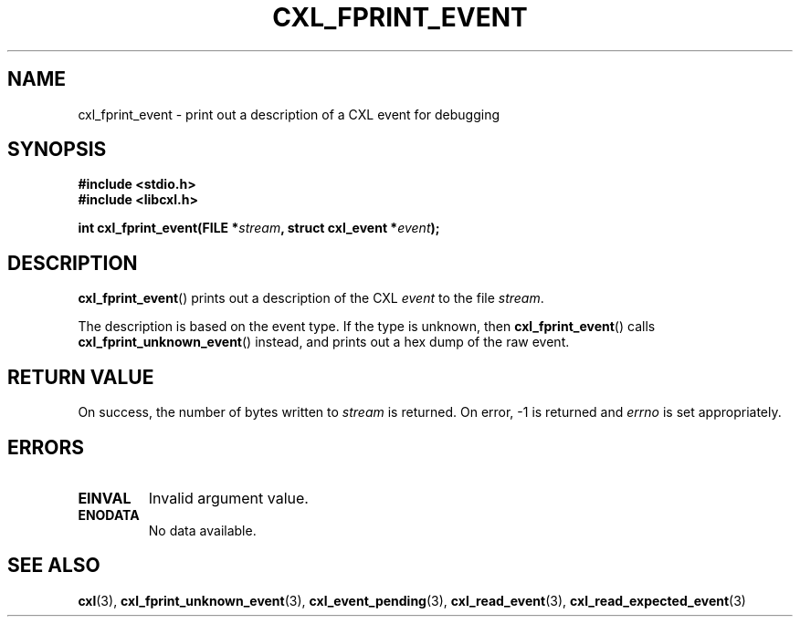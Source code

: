 .\" Copyright 2015 IBM Corp.
.\"
.TH CXL_FPRINT_EVENT 3 2015-08-15 "LIBCXL 1.2" "CXL Programmer's Manual"
.SH NAME
cxl_fprint_event \- print out a description of a CXL event for debugging
.SH SYNOPSIS
.B #include <stdio.h>
.br
.B #include <libcxl.h>
.PP
.BI "int cxl_fprint_event(FILE *" stream , 
.BI "struct cxl_event *" event );
.SH DESCRIPTION
.BR cxl_fprint_event ()
prints out a description of the CXL
.I event
to the file
.IR stream .
.PP
The description is based on the event type.
If the type is unknown, then
.BR cxl_fprint_event ()
calls
.BR cxl_fprint_unknown_event ()
instead, and prints out a hex dump of the raw event.
.SH RETURN VALUE
On success, the number of bytes written to
.I stream
is returned.
On error, \-1 is returned and
.I errno
is set appropriately.
.SH ERRORS
.TP
.B EINVAL
Invalid argument value.
.TP
.B ENODATA
No data available.
.SH SEE ALSO
.BR cxl (3),
.BR cxl_fprint_unknown_event (3),
.BR cxl_event_pending (3),
.BR cxl_read_event (3),
.BR cxl_read_expected_event (3)
